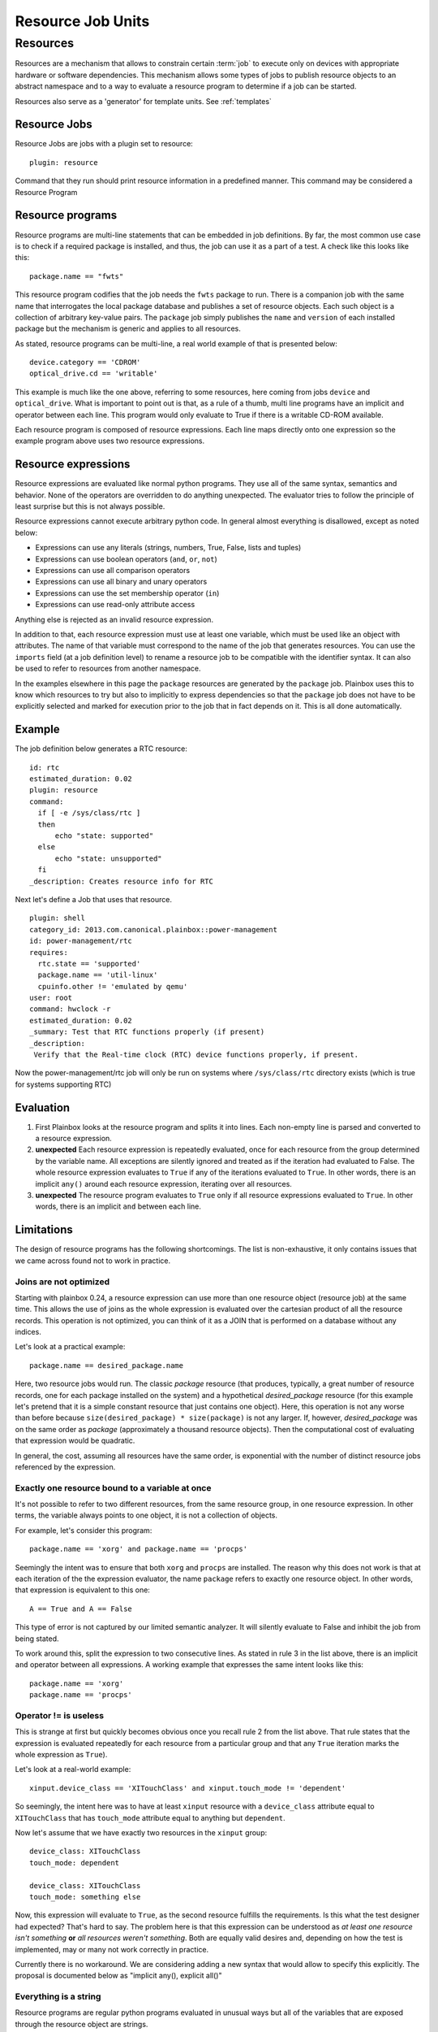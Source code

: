 ==================
Resource Job Units
==================

Resources
=========

Resources are a mechanism that allows to constrain certain :term:`job` to
execute only on devices with appropriate hardware or software dependencies.
This mechanism allows some types of jobs to publish resource objects to an
abstract namespace and to a way to evaluate a resource program to determine if
a job can be started.

Resources also serve as a 'generator' for template units.
See :ref:`templates`

Resource Jobs
-------------

Resource Jobs are jobs with a plugin set to resource::

    plugin: resource

Command that they run should print resource information in a predefined manner.
This command may be considered a Resource Program

Resource programs
-----------------

Resource programs are multi-line statements that can be embedded in job
definitions. By far, the most common use case is to check if a required package
is installed, and thus, the job can use it as a part of a test. A check like
this looks like this::

    package.name == "fwts"

This resource program codifies that the job needs the ``fwts`` package to run.
There is a companion job with the same name that interrogates the local package
database and publishes a set of resource objects. Each such object is a
collection of arbitrary key-value pairs. The ``package`` job simply publishes
the ``name`` and ``version`` of each installed package but the mechanism is
generic and applies to all resources.

As stated, resource programs can be multi-line, a real world example of that is
presented below::

     device.category == 'CDROM'
     optical_drive.cd == 'writable'

This example is much like the one above, referring to some resources, here
coming from jobs ``device`` and ``optical_drive``. What is important to point
out is that, as a rule of a thumb, multi line programs have an implicit ``and``
operator between each line. This program would only evaluate to True if there
is a writable CD-ROM available.

Each resource program is composed of resource expressions. Each line maps
directly onto one expression so the example program above uses two resource
expressions.

Resource expressions
--------------------

Resource expressions are evaluated like normal python programs. They use all of
the same syntax, semantics and behavior. None of the operators are overridden
to do anything unexpected. The evaluator tries to follow the principle of least
surprise but this is not always possible.

Resource expressions cannot execute arbitrary python code. In general almost
everything is disallowed, except as noted below:

* Expressions can use any literals (strings, numbers, True, False, lists and tuples)
* Expressions can use boolean operators (``and``, ``or``, ``not``)
* Expressions can use all comparison operators
* Expressions can use all binary and unary operators
* Expressions can use the set membership operator (``in``)
* Expressions can use read-only attribute access

Anything else is rejected as an invalid resource expression.

In addition to that, each resource expression must use at least one variable,
which must be used like an object with attributes. The name of that variable
must correspond to the name of the job that generates resources. You can use
the ``imports`` field (at a job definition level) to rename a resource job to
be compatible with the identifier syntax. It can also be used to refer to
resources from another namespace.

In the examples elsewhere in this page the  ``package`` resources are generated
by the ``package`` job. Plainbox uses this to know which resources to try but
also to implicitly to express dependencies so that the ``package`` job does not
have to be explicitly selected and marked for execution prior to the job that
in fact depends on it. This is all done automatically.

Example
-------

The job definition below generates a RTC resource::

    id: rtc
    estimated_duration: 0.02
    plugin: resource
    command:
      if [ -e /sys/class/rtc ]
      then
          echo "state: supported"
      else
          echo "state: unsupported"
      fi
    _description: Creates resource info for RTC

Next let's define a Job that uses that resource.

.. note:
    This job uses two other resources as well, skipped for brevity.

::

    plugin: shell
    category_id: 2013.com.canonical.plainbox::power-management
    id: power-management/rtc
    requires:
      rtc.state == 'supported'
      package.name == 'util-linux'
      cpuinfo.other != 'emulated by qemu'
    user: root
    command: hwclock -r
    estimated_duration: 0.02
    _summary: Test that RTC functions properly (if present)
    _description:
     Verify that the Real-time clock (RTC) device functions properly, if present.

Now the power-management/rtc job will only be run on systems where
``/sys/class/rtc`` directory exists (which is true for systems supporting RTC)

Evaluation
----------

1. First Plainbox looks at the resource program and splits it into lines. Each
   non-empty line is parsed and converted to a resource expression.

2. **unexpected** Each resource expression is repeatedly evaluated, once for
   each resource from the group determined by the variable name. All exceptions
   are silently ignored and treated as if the iteration had evaluated to False.
   The whole resource expression evaluates to ``True`` if any of the iterations
   evaluated to ``True``. In other words, there is an implicit ``any()`` around
   each resource expression, iterating over all resources.

3. **unexpected** The resource program evaluates to ``True`` only if all
   resource expressions evaluated to ``True``. In other words, there is an
   implicit ``and`` between each line.

Limitations
-----------

The design of resource programs has the following shortcomings. The list is
non-exhaustive, it only contains issues that we came across found not to work
in practice.

Joins are not optimized
^^^^^^^^^^^^^^^^^^^^^^^

Starting with plainbox 0.24, a resource expression can use more than one
resource object (resource job) at the same time. This allows the use of joins
as the whole expression is evaluated over the cartesian product of all the
resource records. This operation is not optimized, you can think of it as a
JOIN that is performed on a database without any indices.

Let's look at a practical example::

    package.name == desired_package.name

Here, two resource jobs would run. The classic *package* resource (that
produces, typically, a great number of resource records, one for each package
installed on the system) and a hypothetical *desired_package* resource (for
this example let's pretend that it is a simple constant resource that just
contains one object). Here, this operation is not any worse than before because
``size(desired_package) * size(package)`` is not any larger. If, however,
*desired_package* was on the same order as *package* (approximately a thousand
resource objects). Then the computational cost of evaluating that expression
would be quadratic.

In general, the cost, assuming all resources have the same order, is
exponential with the number of distinct resource jobs referenced by the
expression.

Exactly one resource bound to a variable at once
^^^^^^^^^^^^^^^^^^^^^^^^^^^^^^^^^^^^^^^^^^^^^^^^

It's not possible to refer to two different resources, from the same resource
group, in one resource expression. In other terms, the variable always points
to one object, it is not a collection of objects.

For example, let's consider this program::

    package.name == 'xorg' and package.name == 'procps'

Seemingly the intent was to ensure that both ``xorg`` and ``procps`` are
installed. The reason why this does not work is that at each iteration of the
the expression evaluator, the name ``package`` refers to exactly one resource
object. In other words, that expression is equivalent to this one::

    A == True and A == False

This type of error is not captured by our limited semantic analyzer. It will
silently evaluate to False and inhibit the job from being stated.

To work around this, split the expression to two consecutive lines. As stated
in rule 3 in the list above, there is an implicit ``and`` operator between all
expressions. A working example that expresses the same intent looks like this::

    package.name == 'xorg'
    package.name == 'procps'

Operator != is useless
^^^^^^^^^^^^^^^^^^^^^^

This is strange at first but quickly becomes obvious once you recall rule 2
from the list above. That rule states that the expression is evaluated
repeatedly for each resource from a particular group and that any ``True``
iteration marks the whole expression as ``True``).

Let's look at a real-world example::

    xinput.device_class == 'XITouchClass' and xinput.touch_mode != 'dependent'

So seemingly, the intent here was to have at least ``xinput`` resource with a
``device_class`` attribute equal to ``XITouchClass`` that has ``touch_mode``
attribute equal to anything but ``dependent``.

Now let's assume that we have exactly two resources in the ``xinput`` group::

    device_class: XITouchClass
    touch_mode: dependent

    device_class: XITouchClass
    touch_mode: something else

Now, this expression will evaluate to ``True``, as the second resource fulfills
the requirements. Is this what the test designer had expected? That's hard to
say. The problem here is that this expression can be understood as *at least
one resource isn't something* **or** *all resources weren't something*. Both
are equally valid desires and, depending on how the test is implemented, may or
many not work correctly in practice.

Currently there is no workaround. We are considering adding a new syntax that
would allow to specify this explicitly. The proposal is documented below as
"implicit any(), explicit all()"

Everything is a string
^^^^^^^^^^^^^^^^^^^^^^

Resource programs are regular python programs evaluated in unusual ways but
all of the variables that are exposed through the resource object are strings.

This has considerable impact on comparison, unless you are comparing to a
string the comparison will always silently fail as python has dynamic but
strict, not loose types (there is no implicit type conversion). To alleviate
this problem several type names / conversion functions are allowed in
requirement programs. Those are:

* :py:class:`int`, to convert to integer numbers
* :py:class:`float`, to convert to floating point numbers
* :py:class:`bool`, to convert to a boolean context
